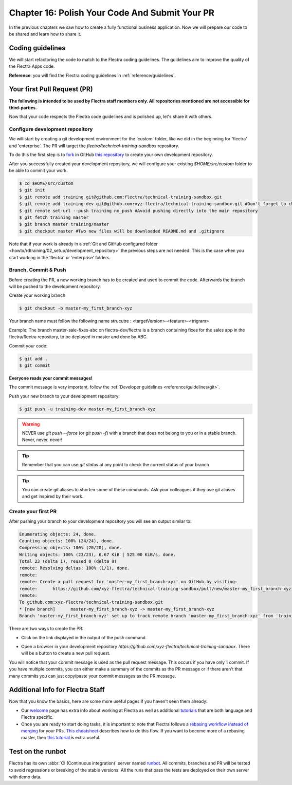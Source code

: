 .. _howto/rdtraining/16_guidelines_pr:

===============================================
Chapter 16: Polish Your Code And Submit Your PR
===============================================

In the previous chapters we saw how to create a fully functional business application. Now we will
prepare our code to be shared and learn how to share it.

Coding guidelines
=================

We will start refactoring the code to match to the Flectra coding guidelines. The guidelines aim
to improve the quality of the Flectra Apps code.


**Reference**: you will find the Flectra coding guidelines in :ref:`reference/guidelines`.

.. exercise:: Polish your code.

    Refactor your code to respect the coding guidelines. Don't forget to respect the module
    structure, the variable names, the method name convention, the model attribute order and the
    xml ids.

Your first Pull Request (PR)
============================

**The following is intended to be used by Flectra staff members only. All repositories mentioned are
not accessible for third-parties.**

Now that your code respects the Flectra code guidelines and is polished up, let's share it with others.

Configure development repository
--------------------------------

We will start by creating a git development environment for the 'custom' folder, like we did in the
beginning for 'flectra' and 'enterprise'. The PR will target the `flectra/technical-training-sandbox` repository.

To do this the first step is to
`fork <https://guides.github.com/activities/forking/>`__  in GitHub
`this repository <https://github.com/flectra/technical-training-sandbox/>`__
to create your own development repository.

After you successfully created your development repository, we will configure your existing `$HOME/src/custom`
folder to be able to commit your work.


.. code-block:: console

    $ cd $HOME/src/custom
    $ git init
    $ git remote add training git@github.com:flectra/technical-training-sandbox.git
    $ git remote add training-dev git@github.com:xyz-flectra/technical-training-sandbox.git #Don't forget to change xyz-flectra to your own GitHub account
    $ git remote set-url --push training no_push #Avoid pushing directly into the main repository
    $ git fetch training master
    $ git branch master training/master
    $ git checkout master #Two new files will be downloaded README.md and .gitignore

Note that if your work is already in a :ref:`Git and GitHub configured folder <howto/rdtraining/02_setup/development_repository>`
the previous steps are not needed. This is the case when you start working in the
'flectra' or 'enterprise' folders.

Branch, Commit & Push
---------------------

Before creating the PR, a new working branch has to be created and used to commit the code. Afterwards
the branch will be pushed to the development repository.

Create your working branch:

.. code-block:: console

    $ git checkout -b master-my_first_branch-xyz

Your branch name must follow the following name strucutre : <targetVersion>-<feature>-<trigram>

Example: The branch master-sale-fixes-abc on flectra-dev/flectra is a branch containing fixes for the
sales app in the flectra/flectra repository, to be deployed in master and done by ABC.

Commit your code:


.. code-block:: console

    $ git add .
    $ git commit


**Everyone reads your commit messages!**

The commit message is very important, follow the :ref:`Developer guidelines <reference/guidelines/git>`.


Push your new branch to your development repository:

.. code-block:: console

    $ git push -u training-dev master-my_first_branch-xyz

.. warning:: NEVER use `git push --force` (or `git push -f`) with a branch that does not belong to you
             or in a stable branch. Never, never, never!

.. tip:: Remember that you can use `git status` at any point to check the current status of your branch
.. tip:: You can create git aliases to shorten some of these commands. Ask your colleagues
         if they use git aliases and get inspired by their work.

Create your first PR
--------------------

After pushing your branch to your development repository you will see an output similar to:

.. code-block:: console

    Enumerating objects: 24, done.
    Counting objects: 100% (24/24), done.
    Compressing objects: 100% (20/20), done.
    Writing objects: 100% (23/23), 6.67 KiB | 525.00 KiB/s, done.
    Total 23 (delta 1), reused 0 (delta 0)
    remote: Resolving deltas: 100% (1/1), done.
    remote:
    remote: Create a pull request for 'master-my_first_branch-xyz' on GitHub by visiting:
    remote:      https://github.com/xyz-flectra/technical-training-sandbox/pull/new/master-my_first_branch-xyz
    remote:
    To github.com:xyz-flectra/technical-training-sandbox.git
    * [new branch]      master-my_first_branch-xyz -> master-my_first_branch-xyz
    Branch 'master-my_first_branch-xyz' set up to track remote branch 'master-my_first_branch-xyz' from 'training-dev'.

There are two ways to create the PR:

- Click on the link displayed in the output of the push command.
- Open a browser in your development repository `https://github.com/xyz-flectra/technical-training-sandbox`.
  There will be a button to create a new pull request.

  .. image:: 16_guidelines_pr/media/pr_from_branch.png

You will notice that your commit message is used as the pull request message. This occurs if you have only 1 commit.
If you have multiple commits, you can either make a summary of the commits as the PR message or if there aren't that many
commits you can just copy/paste your commit messages as the PR message.

.. image:: 16_guidelines_pr/media/pr_message.png

Additional Info for Flectra Staff
=================================

Now that you know the basics, here are some more useful pages if you haven't seen them already:

- Our `welcome <https://github.com/flectra/enterprise/wiki/Welcome>`__ page has extra info about
  working at Flectra as well as additional
  `tutorials <https://github.com/flectra/enterprise/wiki/Welcome#3-technical-training>`__ that are
  both language and Flectra specific.
- Once you are ready to start doing tasks, it is important to note that Flectra follows a
  `rebasing workflow instead of merging <https://www.atlassian.com/git/tutorials/merging-vs-rebasing>`__
  for your PRs.
  `This cheatsheet <https://github.com/flectra/enterprise/wiki/GIT-Cheatsheet#pull-request-flow>`__ describes
  how to do this flow. If you want to become more of a rebasing master, then
  `this tutorial <https://www.atlassian.com/git/tutorials/rewriting-history>`__ is extra useful.

Test on the runbot
==================

Flectra has its own :abbr:`CI (Continuous integration)` server named `runbot <https://runbot.flectra.com/>`__. All
commits, branches and PR will be tested to avoid regressions or breaking of the stable versions.
All the runs that pass the tests are deployed on their own server with demo data.

.. exercise:: Play with the runbot.

    Feel free to go to the runbot website and open the last stable version of Flectra to check out all the available
    applications and functionalities.
